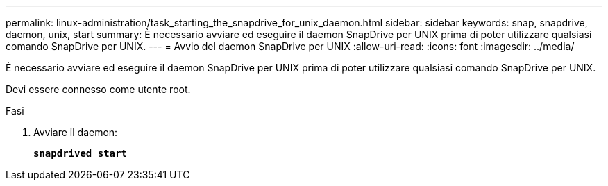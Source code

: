 ---
permalink: linux-administration/task_starting_the_snapdrive_for_unix_daemon.html 
sidebar: sidebar 
keywords: snap, snapdrive, daemon, unix, start 
summary: È necessario avviare ed eseguire il daemon SnapDrive per UNIX prima di poter utilizzare qualsiasi comando SnapDrive per UNIX. 
---
= Avvio del daemon SnapDrive per UNIX
:allow-uri-read: 
:icons: font
:imagesdir: ../media/


[role="lead"]
È necessario avviare ed eseguire il daemon SnapDrive per UNIX prima di poter utilizzare qualsiasi comando SnapDrive per UNIX.

Devi essere connesso come utente root.

.Fasi
. Avviare il daemon:
+
`*snapdrived start*`


